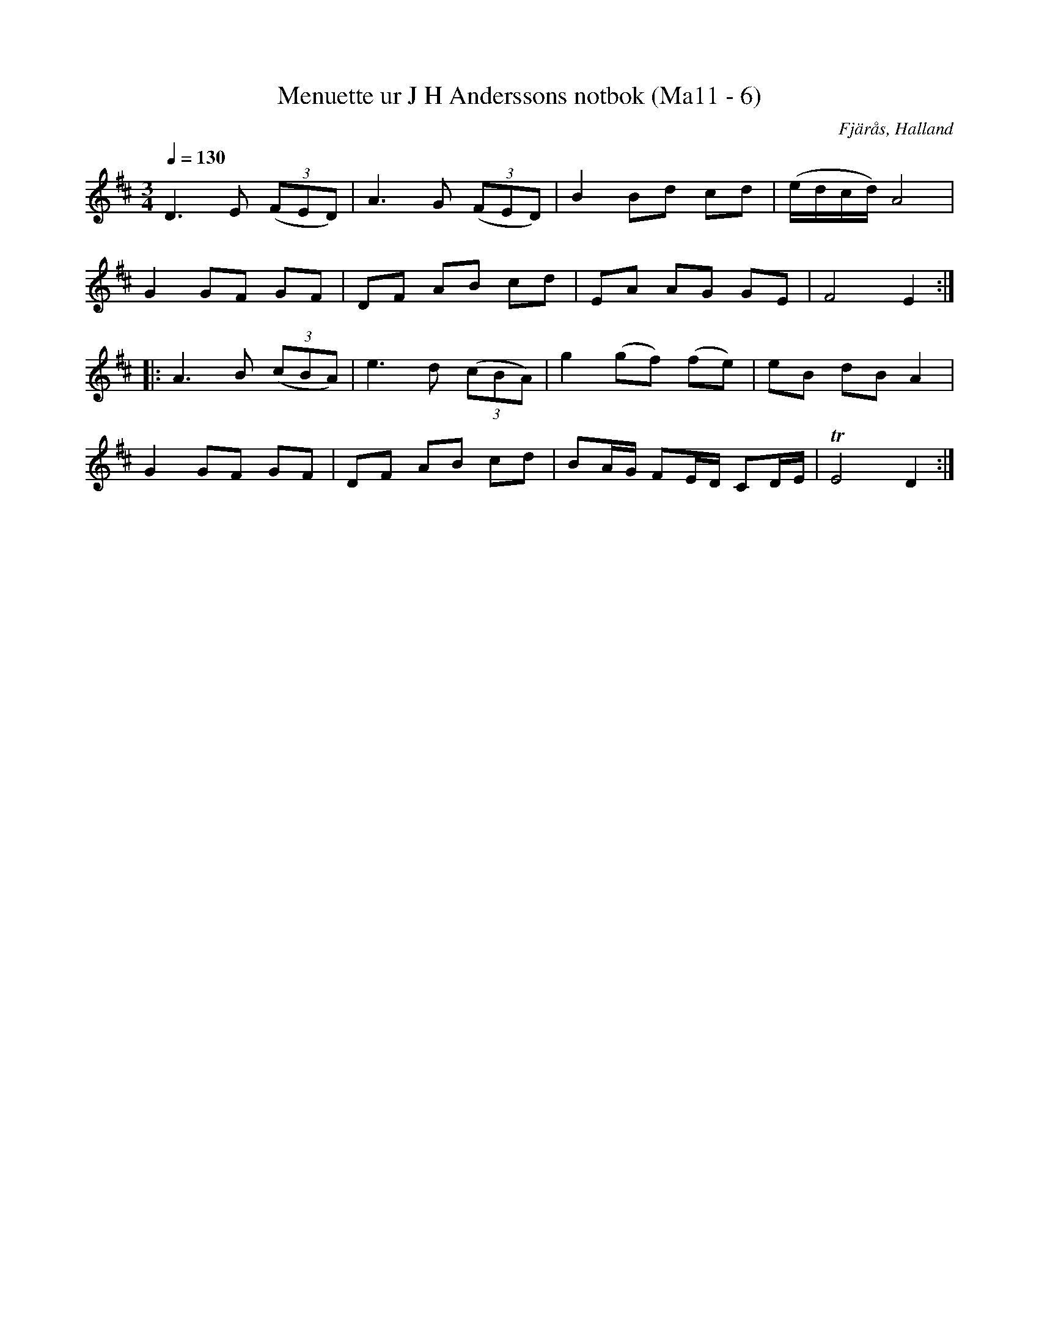 %%abc-charset utf-8

X:6
T:Menuette ur J H Anderssons notbok (Ma11 - 6)
R:Menuett
O:Fjärås, Halland
B:J H Anderssons notbok
N:Nr 6 i Ma11.
Z:Till abc Jonas Brunskog
M:3/4
L:1/8
Q:1/4=130
K:D
D3 E ((3FED)|A3 G ((3FED)|B2 Bd cd|(e/d/c/d/) A4|
G2 GF GF|DF AB cd|EA AG GE|F4 E2:|
|:A3 B ((3cBA)|e3 d ((3cBA)|g2 (gf) (fe)|eB dB A2|
G2 GF GF|DF AB cd|BA/G/ FE/D/ CD/E/|TE4 D2:|

